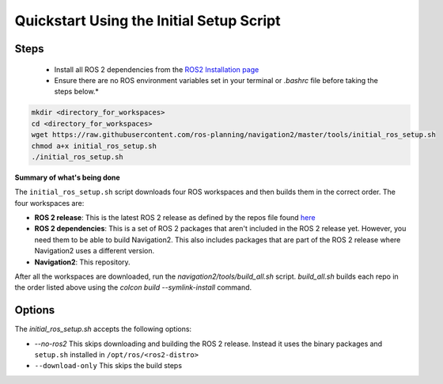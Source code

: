 .. _quick-start:

Quickstart Using the Initial Setup Script
*****************************************

Steps
=====

  - Install all ROS 2 dependencies from the `ROS2 Installation page <https://index.ros.org/doc/ros2/Installation/Dashing/Linux-Development-Setup>`_

  - Ensure there are no ROS environment variables set in your terminal or `.bashrc` file before taking the steps below.*


.. code:: bash

  mkdir <directory_for_workspaces>
  cd <directory_for_workspaces>
  wget https://raw.githubusercontent.com/ros-planning/navigation2/master/tools/initial_ros_setup.sh
  chmod a+x initial_ros_setup.sh
  ./initial_ros_setup.sh


**Summary of what's being done**

The ``initial_ros_setup.sh`` script downloads four ROS workspaces and then builds them in the correct order. The four workspaces are:

- **ROS 2 release**: This is the latest ROS 2 release as defined by the repos file found `here <https://github.com/ros2/ros2>`_
- **ROS 2 dependencies**: This is a set of ROS 2 packages that aren't included in the ROS 2 release yet. However, you need them to be able to build Navigation2. This also includes packages that are part of the ROS 2 release where Navigation2 uses a different version.
- **Navigation2**: This repository.

After all the workspaces are downloaded, run the `navigation2/tools/build_all.sh` script. `build_all.sh` builds each repo in the order listed above using the `colcon build --symlink-install` command.

Options
=======

The `initial_ros_setup.sh` accepts the following options:

- `--no-ros2` This skips downloading and building the ROS 2 release. Instead it uses the binary packages and ``setup.sh`` installed in ``/opt/ros/<ros2-distro>``
- ``--download-only`` This skips the build steps
